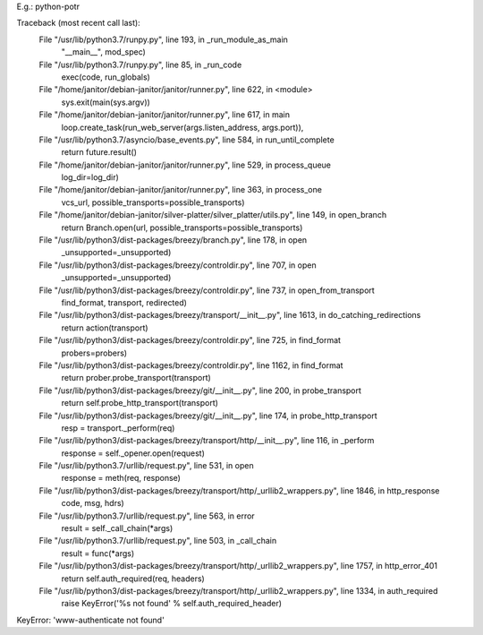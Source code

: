 E.g.: python-potr

Traceback (most recent call last):
  File "/usr/lib/python3.7/runpy.py", line 193, in _run_module_as_main
    "__main__", mod_spec)
  File "/usr/lib/python3.7/runpy.py", line 85, in _run_code
    exec(code, run_globals)
  File "/home/janitor/debian-janitor/janitor/runner.py", line 622, in <module>
    sys.exit(main(sys.argv))
  File "/home/janitor/debian-janitor/janitor/runner.py", line 617, in main
    loop.create_task(run_web_server(args.listen_address, args.port)),
  File "/usr/lib/python3.7/asyncio/base_events.py", line 584, in run_until_complete
    return future.result()
  File "/home/janitor/debian-janitor/janitor/runner.py", line 529, in process_queue
    log_dir=log_dir)
  File "/home/janitor/debian-janitor/janitor/runner.py", line 363, in process_one
    vcs_url, possible_transports=possible_transports)
  File "/home/janitor/debian-janitor/silver-platter/silver_platter/utils.py", line 149, in open_branch
    return Branch.open(url, possible_transports=possible_transports)
  File "/usr/lib/python3/dist-packages/breezy/branch.py", line 178, in open
    _unsupported=_unsupported)
  File "/usr/lib/python3/dist-packages/breezy/controldir.py", line 707, in open
    _unsupported=_unsupported)
  File "/usr/lib/python3/dist-packages/breezy/controldir.py", line 737, in open_from_transport
    find_format, transport, redirected)
  File "/usr/lib/python3/dist-packages/breezy/transport/__init__.py", line 1613, in do_catching_redirections
    return action(transport)
  File "/usr/lib/python3/dist-packages/breezy/controldir.py", line 725, in find_format
    probers=probers)
  File "/usr/lib/python3/dist-packages/breezy/controldir.py", line 1162, in find_format
    return prober.probe_transport(transport)
  File "/usr/lib/python3/dist-packages/breezy/git/__init__.py", line 200, in probe_transport
    return self.probe_http_transport(transport)
  File "/usr/lib/python3/dist-packages/breezy/git/__init__.py", line 174, in probe_http_transport
    resp = transport._perform(req)
  File "/usr/lib/python3/dist-packages/breezy/transport/http/__init__.py", line 116, in _perform
    response = self._opener.open(request)
  File "/usr/lib/python3.7/urllib/request.py", line 531, in open
    response = meth(req, response)
  File "/usr/lib/python3/dist-packages/breezy/transport/http/_urllib2_wrappers.py", line 1846, in http_response
    code, msg, hdrs)
  File "/usr/lib/python3.7/urllib/request.py", line 563, in error
    result = self._call_chain(*args)
  File "/usr/lib/python3.7/urllib/request.py", line 503, in _call_chain
    result = func(*args)
  File "/usr/lib/python3/dist-packages/breezy/transport/http/_urllib2_wrappers.py", line 1757, in http_error_401
    return self.auth_required(req, headers)
  File "/usr/lib/python3/dist-packages/breezy/transport/http/_urllib2_wrappers.py", line 1334, in auth_required
    raise KeyError('%s not found' % self.auth_required_header)
KeyError: 'www-authenticate not found'

